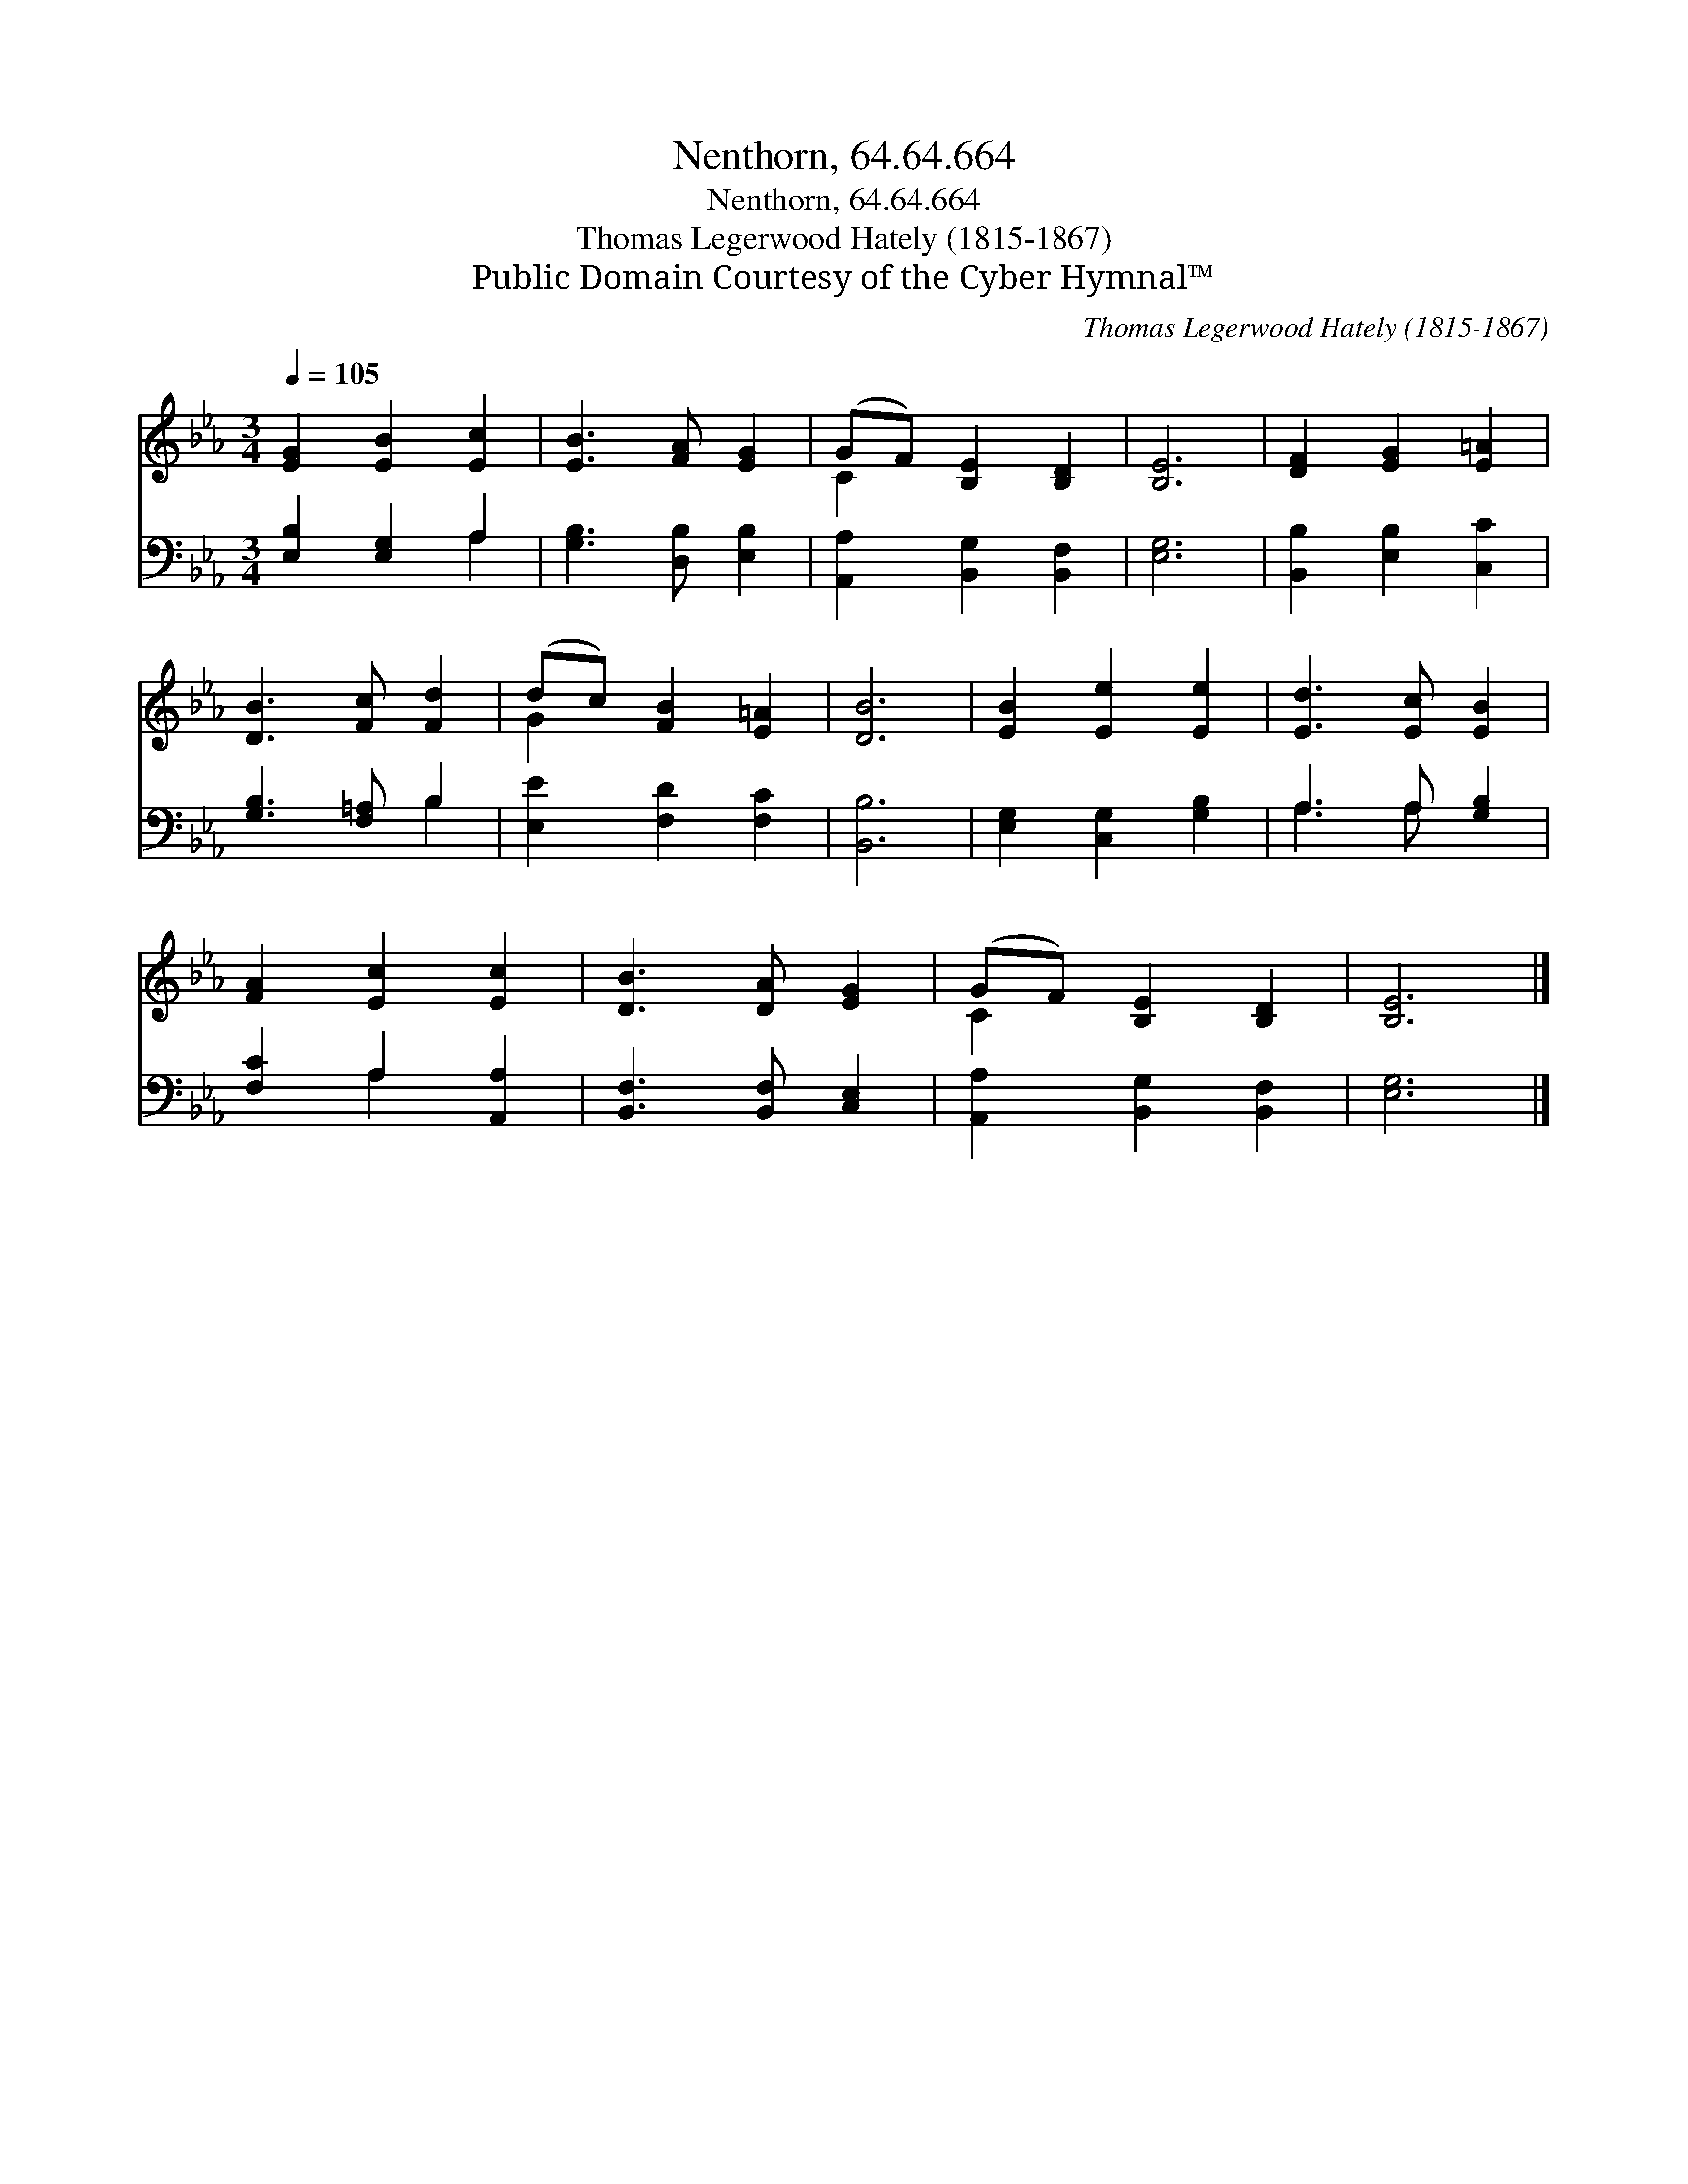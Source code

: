 X:1
T:Nenthorn, 64.64.664
T:Nenthorn, 64.64.664
T:Thomas Legerwood Hately (1815-1867)
T:Public Domain Courtesy of the Cyber Hymnal™
C:Thomas Legerwood Hately (1815-1867)
Z:Public Domain
Z:Courtesy of the Cyber Hymnal™
%%score ( 1 2 ) ( 3 4 )
L:1/8
Q:1/4=105
M:3/4
K:Eb
V:1 treble 
V:2 treble 
V:3 bass 
V:4 bass 
V:1
 [EG]2 [EB]2 [Ec]2 | [EB]3 [FA] [EG]2 | (GF) [B,E]2 [B,D]2 | [B,E]6 | [DF]2 [EG]2 [E=A]2 | %5
 [DB]3 [Fc] [Fd]2 | (dc) [FB]2 [E=A]2 | [DB]6 | [EB]2 [Ee]2 [Ee]2 | [Ed]3 [Ec] [EB]2 | %10
 [FA]2 [Ec]2 [Ec]2 | [DB]3 [DA] [EG]2 | (GF) [B,E]2 [B,D]2 | [B,E]6 |] %14
V:2
 x6 | x6 | C2 x4 | x6 | x6 | x6 | G2 x4 | x6 | x6 | x6 | x6 | x6 | C2 x4 | x6 |] %14
V:3
 [E,B,]2 [E,G,]2 A,2 | [G,B,]3 [D,B,] [E,B,]2 | [A,,A,]2 [B,,G,]2 [B,,F,]2 | [E,G,]6 | %4
 [B,,B,]2 [E,B,]2 [C,C]2 | [G,B,]3 [F,=A,] B,2 | [E,E]2 [F,D]2 [F,C]2 | [B,,B,]6 | %8
 [E,G,]2 [C,G,]2 [G,B,]2 | A,3 A, [G,B,]2 | [F,C]2 A,2 [A,,A,]2 | [B,,F,]3 [B,,F,] [C,E,]2 | %12
 [A,,A,]2 [B,,G,]2 [B,,F,]2 | [E,G,]6 |] %14
V:4
 x4 A,2 | x6 | x6 | x6 | x6 | x4 B,2 | x6 | x6 | x6 | A,3 A, x2 | x2 A,2 x2 | x6 | x6 | x6 |] %14

